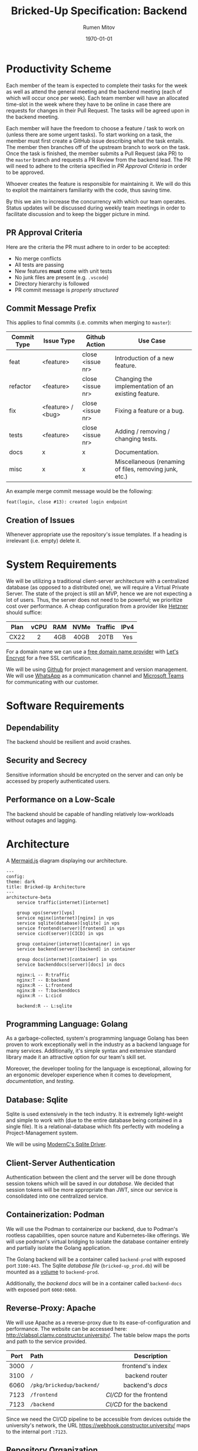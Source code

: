 #+title: Bricked-Up Specification: Backend
#+author: Rumen Mitov
#+latex_class: article
#+LATEX_HEADER: \usepackage[margin=2cm]{geometry}
#+latex_compiler: pdflatex
#+export_file_name: backend.pdf
#+date: \today

* Productivity Scheme
Each member of the team is expected to complete their tasks for the week as well as attend the general meeting and the backend meeting (each of which will occur once per week). Each team member will have an allocated time-slot in the week where they have to be online in case there are requests for changes in their Pull Request. The tasks will be agreed upon in the backend meeting.

Each member will have the freedom to choose a feature / task to work on (unless there are some urgent tasks). To start working on a task, the member must first create a GitHub issue describing what the task entails. The member then branches off of the upstream branch to work on the task. Once the task is finished, the member submits a Pull Request (aka PR) to the ~master~ branch and requests a PR Review from the backend lead. The PR will need to adhere to the criteria specified in [[*PR Approval Criteria][PR Approval Criteria]] in order to be approved.

Whoever creates the feature is responsible for maintaining it. We will do this to exploit the maintainers familiarity with the code, thus saving time.

By this we aim to increase the concurrency with which our team operates. Status updates will be discussed during weekly team meetings in order to facilitate discussion and to keep the bigger picture in mind.

** PR Approval Criteria
Here are the criteria the PR must adhere to in order to be accepted:

- No merge conflicts
- All tests are passing
- New features *must* come with unit tests
- No junk files are present (e.g. ~.vscode~)
- Directory hierarchy is followed
- PR commit message is [[*Commit Message Prefix][properly structured]]
  
** Commit Message Prefix
This applies to final commits (i.e. commits when merging to ~master~):

| Commit Type | Issue Type        | Github Action    | Use Case                                               |
|-------------+-------------------+------------------+--------------------------------------------------------|
| feat        | <feature>         | close <issue nr> | Introduction of a new feature.                         |
| refactor    | <feature>         | close <issue nr> | Changing the implementation of an existing feature.    |
| fix         | <feature> / <bug> | close <issue nr> | Fixing a feature or a bug.                             |
| tests       | <feature>         | close <issue nr> | Adding / removing / changing tests.                    |
| docs        | x                 | x                | Documentation.                                         |
| misc        | x                 | x                | Miscellaneous (renaming of files, removing junk, etc.) |

An example merge commit message would be the following:

#+begin_example
feat(login, close #13): created login endpoint
#+end_example

** Creation of Issues

Whenever appropriate use the repository's issue templates. If a heading is irrelevant (i.e. empty) delete it.

* System Requirements
 We will be utilizing a traditional client-server architecture with a centralized database (as opposed to a distributed one), we will require a Virtual Private Server. The state of the project is still an MVP, hence we are not expecting a lot of users. Thus, the server does not need to be powerful; we prioritize cost over performance. A cheap configuration from a provider like [[https://www.hetzner.com/cloud/][Hetzner]] should suffice:

 | <c>  | <c>  | <c> | <c>  |   <c>   | <c>  |
 | Plan | vCPU | RAM | NVMe | Traffic | IPv4 |
 |------+------+-----+------+---------+------|
 | CX22 |  2   | 4GB | 40GB |  20TB   | Yes  |

 For a domain name we can use a [[https://afraid.org][free domain name provider]] with [[https://letsencrypt.org/][Let's Encrypt]] for a free SSL certification.

 We will be using [[https://github.com][Github]] for project management and version management. We will use [[https://whatsapp.com][WhatsApp]] as a communication channel and [[https://https://teams.microsoft.com][Microsoft Teams]] for communicating with our customer.

* Software Requirements
** Dependability
The backend should be resilient and avoid crashes.

** Security and Secrecy
Sensitive information should be encrypted on the server and can only be accessed by properly authenticated users.

** Performance on a Low-Scale
The backend should be capable of handling relatively low-workloads without outages and lagging.

* Architecture
#+caption: A [[https://mermaid.js][Mermaid.js]] diagram displaying our architecture.
#+begin_src mermaid
---
config:
theme: dark
title: Bricked-Up Architecture
---
architecture-beta
    service traffic(internet)[internet]

    group vps(server)[vps]
    service nginx(internet)[nginx] in vps
    service sqlite(database)[sqlite] in vps
    service frontend(server)[frontend] in vps
    service cicd(server)[CICD] in vps 

    group container(internet)[container] in vps
    service backend(server)[backend] in container
    
    group docs(internet)[container] in vps
    service backenddocs(server)[docs] in docs

    nginx:L -- R:traffic
    nginx:T -- B:backend
    nginx:R -- L:frontend
    nginx:B -- T:backenddocs
    nginx:R -- L:cicd

    backend:R -- L:sqlite
#+end_src

** Programming Language: Golang
As a garbage-collected, system's programming language Golang has been proven to work exceptionally well in the industry as a backend language for many services. Additionally, it's simple syntax and extensive standard library made it an attractive option for our team's skill set.

Moreover, the developer tooling for the language is exceptional, allowing for an ergonomic developer experience when it comes to development, [[*Documentation][documentation]], and [[*Testing][testing]].

** Database: Sqlite
Sqlite is used extensively in the tech industry. It is extremely light-weight and simple to work with (due to the entire database being contained in a single file). It is a relational-database which fits perfectly with modeling a Project-Management system.

We will be using [[https://pkg.go.dev/modernc.org/sqlite?utm_source=godoc][ModernC's Sqlite Driver]].

** Client-Server Authentication
Authentication between the client and the server will be done through session tokens which will be saved in our [[*Database: Sqlite][database]]. We decided that session tokens will be more appropriate than JWT, since our service is consolidated into one centralized service.

** Containerization: Podman
We will use the Podman to containerize our backend, due to Podman's rootless capabilities, open source nature and Kubernetes-like offerings. We will use podman's virtual bridging to isolate the database container entirely and partially isolate the Golang application.

The Golang backend will be a container called ~backend-prod~ with exposed port ~3100:443~. The Sqlite [[*Database Design][database file]] (~bricked-up_prod.db~) will be mounted as a _volume_ to ~backend-prod~.

Additionally, the [[*Documentation][backend docs]] will be in a container called ~backend-docs~ with exposed port ~6060:6060~.
   
** Reverse-Proxy: Apache
We will use Apache as a reverse-proxy due to its ease-of-configuration and performance. The website can be accessed here: http://clabsql.clamv.constructor.university/. The table below maps the ports and path to the service provided. 

| <c>  | <l>                     |                    <r> |
| Port | Path                    |            Description |
|------+-------------------------+------------------------|
| 3000 | ~/~                       |       frontend's index |
| 3100 | ~/~                       |         backend router |
| 6060 | ~/pkg/brickedup/backend/~ |         backend's [[*Documentation][docs]] |
| 7123 | ~/frontend~               | [[*Deployment][CI/CD]] for the frontend |
| 7123 | ~/backend~                |  [[*Deployment][CI/CD]] for the backend |

Since we need the CI/CD pipeline to be accessible from devices outside the university's network, the URL https://webhook.constructor.university/ maps to the internal port ~:7123~.

** Repository Organization
Here is the directory hierarchy for the [[https://github.com/bricked-up/backend][backend]] repository:
- */backend* - for main endpoint handling / routing
- */backend/utils* - common utility functions
- */sql* - sql scripts to initiate database tables / populate database with dummy data


When developing, compile the code to a binary in the *bin* directory in the root of the repo. The lead will make sure that the *bin* directory will be ignored by Git, that way we do not push any unnecessary binaries.

* Database Design
The production database file will be called: ~bricked-up_prod.db~ and it will be located in the root of the repo (will live only on the server, all *.db files will be ignored by ~.gitignore~).

#+caption: A [[https://mermaid.js][Mermaid.js]] ER diagram displaying our database schema.
#+begin_src mermaid
---
config:
theme: dark
title: Bricked-Up ER-Diagram
---
erDiagram

    %% 
    %% Primative Entities
    %% 

    ORGANIZATION {
        int id PK
        string name UK
    }

    ORG_ROLE {
        int id PK
        int orgid FK
        string name
        bool can_read
        bool can_write
        bool can_exec
    }

    USER {
        int id PK
        int verifyid FK
        string email UK
        string password
        string name
        string avatar UK
        bool verified
    }

    SESSION {
        int id PK
        int userid FK
        timestamp expires
    }
    
    PROJECT {
        int id PK
        int orgid FK
        string name
        int budget
        string charter
        bool archived
    }

    PROJECT_ROLE {
        int id PK
        int projectid FK
        string name
        bool can_read
        bool can_write
        bool can_exec
    }

    ISSUE {
        int id PK
        string title
        string desc
        int tagid FK
        int priority
        timestamp created
        timestamp completed
        int cost
    }

    DEPENDENCY {
        int id PK
        int issueid FK
        int dependency FK
    }

    TAG {
        int id PK
        int projectid FK
        string name

        %% color should be stored as a hex value
        int color 
    }

    REMINDER {
        int id PK
        int issueid FK
        int userid FK
    }

    %% 
    %% Relationships
    %% 

    %% Verify user
    USER ||--o| VERIFY_USER : is
    VERIFY_USER {
        int id PK
        int code UK
        timestamp expires
    }

    %% Password reset
    USER ||--o{ PASSRESET : has
    PASSRESET {
        int id PK
        int code UK
        timestamp expires
    }

    %% User login sessions
    USER ||--o{ SESSION : has

    %% Organization members
    USER |o--o{ ORG_MEMBER : is
    ORGANIZATION ||--|{ ORG_MEMBER : has
    ORG_MEMBER {
        int id PK
        int userid FK
        int orgid FK
    }

    %% Organization roles
    ORG_MEMBER ||--|{ ORG_MEMBER_ROLE : has
    ORGANIZATION ||--|{ ORG_ROLE : offers
    ORG_ROLE ||--o{ ORG_MEMBER_ROLE : contains
    ORG_MEMBER_ROLE {
        int id PK
        int memberid FK
        int roleid FK
    }

    %% Organization projects
    ORGANIZATION ||--o{ ORG_PROJECTS : has
    PROJECT ||--|| ORG_PROJECTS : belongs_to
    ORG_PROJECTS {
        int id PK
        int orgid FK
        int projectid FK
    }

    %% Project members
    PROJECT ||--|{ PROJECT_MEMBER : has
    PROJECT_MEMBER {
        int id PK
        int userid FK
        int projectid FK
    }

    %% Project roles
    PROJECT ||--|{ PROJECT_ROLE : has
    PROJECT_ROLE ||--o{ PROJECT_MEMBER_ROLE : contains
    PROJECT_MEMBER ||--|{ PROJECT_MEMBER_ROLE : has
    PROJECT_MEMBER_ROLE {
        int id PK
        int memberid FK
        int roleid FK        
    }

    %% Project issues
    PROJECT ||--o{ PROJECT_ISSUES : has
    ISSUE ||--|| PROJECT_ISSUES : belongs_to
    PROJECT_ISSUES {
        int id PK
        int projectid FK
        int issueid FK
    }

    %% User-assigned issues
    USER ||--o{ USER_ISSUES : responsible_for
    ISSUE ||--o{ USER_ISSUES : assigned_to
    USER_ISSUES {
        int id PK
        int userid FK
        int issueid FK
    }

    %% Issue dependencies
    ISSUE ||--o{ DEPENDENCY : has

    %% Tags
    ISSUE ||--o| TAG : has
    PROJECT ||--o{ TAG : offers

    %% Reminders
    ISSUE ||--o{ REMINDER : sends 
    USER }o--o{ REMINDER : targets
#+end_src

* Documentation
We will use [[https://pkg.go.dev/golang.org/x/tools/cmd/godoc][godoc]] to generate documentation. This will be hosted on ~localhost:6060~.

The comments should be written in the following manner if they are to appear in the documentation:
#+caption: [[https://medium.com/novai-go-programming-101/creating-documentation-for-go-projects-4d5049e9c8c5][Source]]
#+begin_src go
  // Package packageName provides functionalities related to ...
  package packageName

  // TypeName represents ...
  type TypeName struct {
          FieldName int // Description of FieldName
  }

  // FunctionName performs ...
  func FunctionName(arg1 int, arg2 string) {
  }
#+end_src

* Testing
We will use Go's [[https://pkg.go.dev/testing][testing]] package.

** Unit Tests
All features should have unit tests.

** Integration Tests
 Integration tests checks if the communication between our services (e.g. our server and our database) is correct. A demo database will be populated from an SQL script with dummy data. The database file should be called ~bricked-up_test.db~ and it should be located in the root of the repository. The tests can now run queries on the testing database.
 
** TODO Fuzzing Tests

* Deployment
The following describes the full deployment pipeline (assuming task is complete and ready to be pushed upstream):

1. All [[*Testing][tests]] run successfully
2. [[*PR Approval Criteria][PR]] is submitted (tests are run on Github Actions to ensure everything works)
3. PR is reviewed by lead (must be accepted to continue)
4. Lead *squash merges* PR into ~master~ branch (task issue is closed)
5. Once a change has been pushed to ~master~, a webhook is sent to our server's [[*Containerization: Podman][CI/CD]]
6. CI/CD program pulls changes and rebuilds backend on the server
